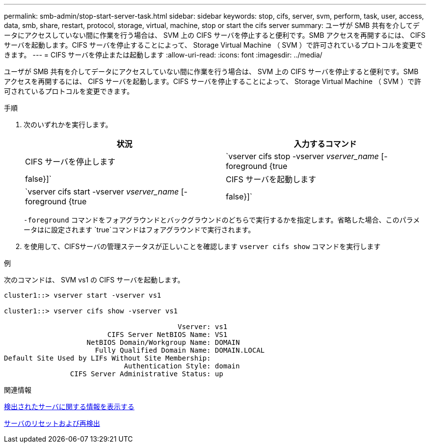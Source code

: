 ---
permalink: smb-admin/stop-start-server-task.html 
sidebar: sidebar 
keywords: stop, cifs, server, svm, perform, task, user, access, data, smb, share, restart, protocol, storage, virtual, machine, stop or start the cifs server 
summary: ユーザが SMB 共有を介してデータにアクセスしていない間に作業を行う場合は、 SVM 上の CIFS サーバを停止すると便利です。SMB アクセスを再開するには、 CIFS サーバを起動します。CIFS サーバを停止することによって、 Storage Virtual Machine （ SVM ）で許可されているプロトコルを変更できます。 
---
= CIFS サーバを停止または起動します
:allow-uri-read: 
:icons: font
:imagesdir: ../media/


[role="lead"]
ユーザが SMB 共有を介してデータにアクセスしていない間に作業を行う場合は、 SVM 上の CIFS サーバを停止すると便利です。SMB アクセスを再開するには、 CIFS サーバを起動します。CIFS サーバを停止することによって、 Storage Virtual Machine （ SVM ）で許可されているプロトコルを変更できます。

.手順
. 次のいずれかを実行します。
+
|===
| 状況 | 入力するコマンド 


 a| 
CIFS サーバを停止します
 a| 
`vserver cifs stop -vserver _vserver_name_ [-foreground {true|false}]`



 a| 
CIFS サーバを起動します
 a| 
`vserver cifs start -vserver _vserver_name_ [-foreground {true|false}]`

|===
+
`-foreground` コマンドをフォアグラウンドとバックグラウンドのどちらで実行するかを指定します。省略した場合、このパラメータはに設定されます `true`コマンドはフォアグラウンドで実行されます。

. を使用して、CIFSサーバの管理ステータスが正しいことを確認します `vserver cifs show` コマンドを実行します


.例
次のコマンドは、 SVM vs1 の CIFS サーバを起動します。

[listing]
----
cluster1::> vserver start -vserver vs1

cluster1::> vserver cifs show -vserver vs1

                                          Vserver: vs1
                         CIFS Server NetBIOS Name: VS1
                    NetBIOS Domain/Workgroup Name: DOMAIN
                      Fully Qualified Domain Name: DOMAIN.LOCAL
Default Site Used by LIFs Without Site Membership:
                             Authentication Style: domain
                CIFS Server Administrative Status: up
----
.関連情報
xref:display-discovered-servers-task.adoc[検出されたサーバに関する情報を表示する]

xref:reset-rediscovering-servers-task.adoc[サーバのリセットおよび再検出]
